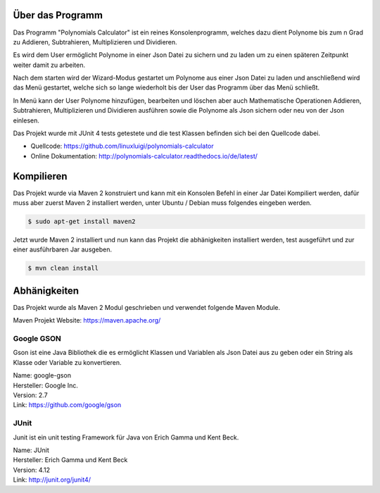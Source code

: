 Über das Programm
-----------------
Das Programm "Polynomials Calculator" ist ein reines Konsolenprogramm, welches dazu dient Polynome
bis zum n Grad zu Addieren, Subtrahieren, Multiplizieren und Dividieren.

Es wird dem User ermöglicht Polynome in einer Json Datei zu sichern und zu laden um zu einen späteren
Zeitpunkt weiter damit zu arbeiten.

Nach dem starten wird der Wizard-Modus gestartet um Polynome aus einer Json Datei zu laden und anschließend
wird das Menü gestartet, welche sich so lange wiederholt bis der User das Programm über das Menü schließt.

In Menü kann der User Polynome hinzufügen, bearbeiten und löschen aber auch Mathematische Operationen
Addieren, Subtrahieren, Multiplizieren und Dividieren ausführen sowie die Polynome als Json sichern
oder neu von der Json einlesen.

Das Projekt wurde mit JUnit 4 tests getestete und die test Klassen befinden sich bei den Quellcode dabei.

- Quellcode: https://github.com/linuxluigi/polynomials-calculator
- Online Dokumentation: http://polynomials-calculator.readthedocs.io/de/latest/
.. index:: Git
.. index:: Quellcode
.. index:: Online Dokumentation

.. image:: img/PolyCalc-Intro-1.png

Kompilieren
-----------
.. index:: Kompilieren
.. index:: Build
.. index:: Build Artifacts
.. index:: Maven

Das Projekt wurde via Maven 2 konstruiert und kann mit ein Konsolen Befehl in einer Jar Datei Kompiliert werden, dafür
muss aber zuerst Maven 2 installiert werden, unter Ubuntu / Debian muss folgendes eingeben werden.

.. code-block:: bash

   $ sudo apt-get install maven2

Jetzt wurde Maven 2 installiert und nun kann das Projekt die abhänigkeiten installiert werden, test ausgeführt und
zur einer ausführbaren Jar ausgeben.

.. code-block:: bash

   $ mvn clean install

.. image:: img/PolyCalc-Compile-1.png

Abhänigkeiten
-------------
.. index:: Abhänigkeiten
Das Projekt wurde als Maven 2 Modul geschrieben und verwendet folgende Maven Module.

Maven Projekt Website: https://maven.apache.org/

Google GSON
^^^^^^^^^^^
.. index:: Google GSON
Gson ist eine Java Bibliothek die es ermöglicht Klassen und Variablen als Json Datei aus zu geben oder
ein String als Klasse oder Variable zu konvertieren.

| Name: google-gson
| Hersteller: Google Inc.
| Version: 2.7
| Link: https://github.com/google/gson

JUnit
^^^^^
.. index:: JUnit
Junit ist ein unit testing Framework für Java von Erich Gamma und Kent Beck.

| Name: JUnit
| Hersteller: Erich Gamma und Kent Beck
| Version: 4.12
| Link: http://junit.org/junit4/